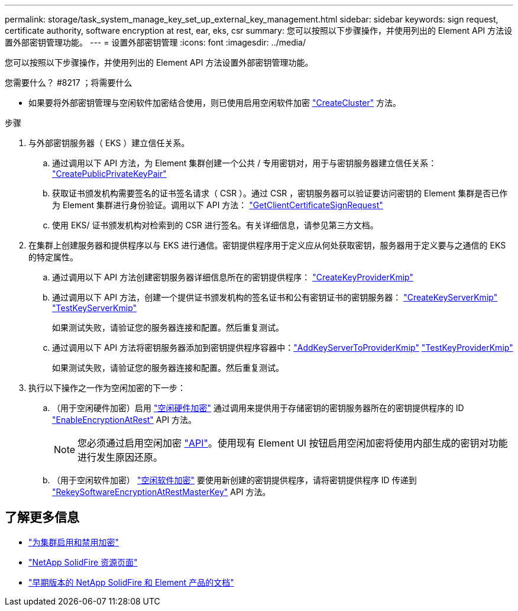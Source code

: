 ---
permalink: storage/task_system_manage_key_set_up_external_key_management.html 
sidebar: sidebar 
keywords: sign request, certificate authority, software encryption at rest, ear, eks, csr 
summary: 您可以按照以下步骤操作，并使用列出的 Element API 方法设置外部密钥管理功能。 
---
= 设置外部密钥管理
:icons: font
:imagesdir: ../media/


[role="lead"]
您可以按照以下步骤操作，并使用列出的 Element API 方法设置外部密钥管理功能。

.您需要什么？ #8217 ；将需要什么
* 如果要将外部密钥管理与空闲软件加密结合使用，则已使用启用空闲软件加密 link:../api/reference_element_api_createcluster.html["CreateCluster"] 方法。


.步骤
. 与外部密钥服务器（ EKS ）建立信任关系。
+
.. 通过调用以下 API 方法，为 Element 集群创建一个公共 / 专用密钥对，用于与密钥服务器建立信任关系： link:../api/reference_element_api_createpublicprivatekeypair.html["CreatePublicPrivateKeyPair"]
.. 获取证书颁发机构需要签名的证书签名请求（ CSR ）。通过 CSR ，密钥服务器可以验证要访问密钥的 Element 集群是否已作为 Element 集群进行身份验证。调用以下 API 方法： link:../api/reference_element_api_getclientcertificatesignrequest.html["GetClientCertificateSignRequest"]
.. 使用 EKS/ 证书颁发机构对检索到的 CSR 进行签名。有关详细信息，请参见第三方文档。


. 在集群上创建服务器和提供程序以与 EKS 进行通信。密钥提供程序用于定义应从何处获取密钥，服务器用于定义要与之通信的 EKS 的特定属性。
+
.. 通过调用以下 API 方法创建密钥服务器详细信息所在的密钥提供程序： link:../api/reference_element_api_createkeyproviderkmip.html["CreateKeyProviderKmip"]
.. 通过调用以下 API 方法，创建一个提供证书颁发机构的签名证书和公有密钥证书的密钥服务器： link:../api/reference_element_api_createkeyserverkmip.html["CreateKeyServerKmip"]
link:../api/reference_element_api_testkeyserverkmip.html["TestKeyServerKmip"]
+
如果测试失败，请验证您的服务器连接和配置。然后重复测试。

.. 通过调用以下 API 方法将密钥服务器添加到密钥提供程序容器中：link:../api/reference_element_api_addkeyservertoproviderkmip.html["AddKeyServerToProviderKmip"]
link:../api/reference_element_api_testkeyproviderkmip.html["TestKeyProviderKmip"]
+
如果测试失败，请验证您的服务器连接和配置。然后重复测试。



. 执行以下操作之一作为空闲加密的下一步：
+
.. （用于空闲硬件加密）启用 link:../concepts/concept_solidfire_concepts_security.html["空闲硬件加密"] 通过调用来提供用于存储密钥的密钥服务器所在的密钥提供程序的 ID link:../api/reference_element_api_enableencryptionatrest.html["EnableEncryptionAtRest"] API 方法。
+

NOTE: 您必须通过启用空闲加密 link:../api/reference_element_api_enableencryptionatrest.html["API"]。使用现有 Element UI 按钮启用空闲加密将使用内部生成的密钥对功能进行发生原因还原。

.. （用于空闲软件加密） link:../concepts/concept_solidfire_concepts_security.html["空闲软件加密"] 要使用新创建的密钥提供程序，请将密钥提供程序 ID 传递到 link:../api/reference_element_api_rekeysoftwareencryptionatrestmasterkey.html["RekeySoftwareEncryptionAtRestMasterKey"] API 方法。




[discrete]
== 了解更多信息

* link:task_system_manage_cluster_enable_and_disable_encryption_for_a_cluster.html["为集群启用和禁用加密"]
* https://www.netapp.com/data-storage/solidfire/documentation/["NetApp SolidFire 资源页面"^]
* https://docs.netapp.com/sfe-122/topic/com.netapp.ndc.sfe-vers/GUID-B1944B0E-B335-4E0B-B9F1-E960BF32AE56.html["早期版本的 NetApp SolidFire 和 Element 产品的文档"^]

